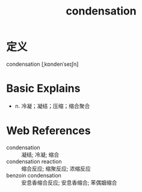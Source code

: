 #+title: condensation
#+roam_tags:英语单词

* 定义
  
condensation [ˌkɒndenˈseɪʃn]

* Basic Explains
- n. 冷凝；凝结；压缩；缩合聚合

* Web References
- condensation :: 凝结; 冷凝; 缩合
- condensation reaction :: 缩合反应; 缩聚反应; 浓缩反应
- benzoin condensation :: 安息香缩合反应; 安息香缩合; 苯偶姻缩合

